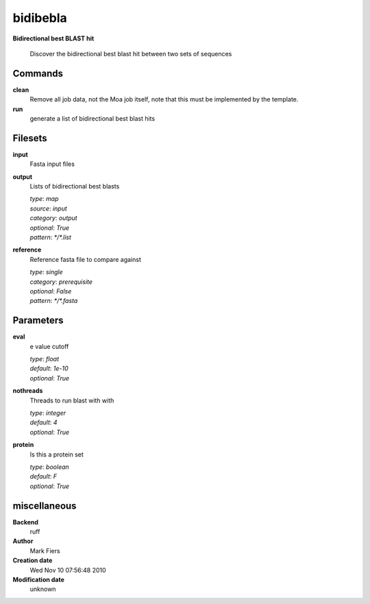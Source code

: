 bidibebla
------------------------------------------------

**Bidirectional best BLAST hit**


    Discover the bidirectional best blast hit between two sets of sequences



Commands
~~~~~~~~

**clean**
  Remove all job data, not the Moa job itself, note that this must be implemented by the template.
  
  
**run**
  generate a list of bidirectional best blast hits
  
  

Filesets
~~~~~~~~


**input**
  Fasta input files





**output**
  Lists of bidirectional best blasts


  | *type*: `map`
  | *source*: `input`
  | *category*: `output`
  | *optional*: `True`
  | *pattern*: `*/*.list`




**reference**
  Reference fasta file to compare against


  | *type*: `single`
  | *category*: `prerequisite`
  | *optional*: `False`
  | *pattern*: `*/*.fasta`





Parameters
~~~~~~~~~~



**eval**
  e value cutoff

  | *type*: `float`
  | *default*: `1e-10`
  | *optional*: `True`



**nothreads**
  Threads to run blast with with

  | *type*: `integer`
  | *default*: `4`
  | *optional*: `True`



**protein**
  Is this a protein set

  | *type*: `boolean`
  | *default*: `F`
  | *optional*: `True`



miscellaneous
~~~~~~~~~~~~~

**Backend**
  ruff
**Author**
  Mark Fiers
**Creation date**
  Wed Nov 10 07:56:48 2010
**Modification date**
  unknown
